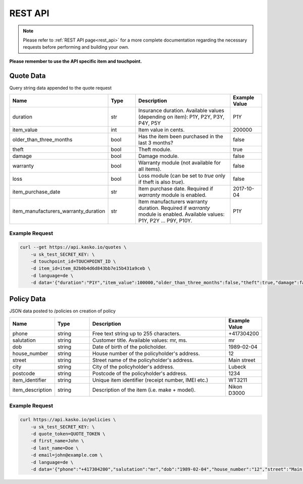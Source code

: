 REST API
========

.. note::  Please refer to :ref:`REST API page<rest_api>` for a more complete documentation regarding the necessary requests before performing and building your own.

**Please remember to use the API specific item and touchpoint.**

Quote Data
----------
Query string data appended to the quote request

.. csv-table::
   :header: "Name", "Type", "Description", "Example Value"
   :widths: 20, 20, 80, 20

   "duration",                "str",   "Insurance duration. Available values (depending on item): P1Y, P2Y, P3Y, P4Y, P5Y", "P1Y"
   "item_value",              "int",   "Item value in cents.", "200000"
   "older_than_three_months", "bool",  "Has the item been purchased in the last 3 months?", "false"
   "theft",                   "bool",  "Theft module.", "true"
   "damage",                  "bool",  "Damage module.", "false"
   "warranty",                "bool",  "Warranty module (not available for all items).", "false"
   "loss",                    "bool",  "Loss module (can be set to `true` only if theft is also `true`).", "false"
   "item_purchase_date",      "str",   "Item purchase date. Required if `warranty` module is enabled.", "2017-10-04"
   "item_manufacturers_warranty_duration", "str", "Item manufacturers warranty duration. Required if `warranty` module is enabled. Available values: P1Y, P2Y ... P9Y, P10Y.", "P1Y"

Example Request
~~~~~~~~~~~~~~~

.. code:: bash

   curl --get https://api.kasko.io/quotes \
       -u sk_test_SECRET_KEY: \
       -d touchpoint_id=TOUCHPOINT_ID \
       -d item_id=item_82b0b4d6d843bb7e15b431a9ceb \
       -d language=de \
       -d data='{"duration":"P1Y","item_value":100000,"older_than_three_months":false,"theft":true,"damage":false,"loss":false}'

Policy Data
-----------
JSON data posted to /policies on creation of policy

.. csv-table::
   :header: "Name", "Type", "Description", "Example Value"
   :widths: 20, 20, 80, 20

   "phone",             "string", "Free text string up to 255 characters.",      "+417304200"
   "salutation",        "string", "Customer title. Available values: mr, ms.",   "mr"
   "dob",               "string", "Date of birth of the policholder.",           "1989-02-04"
   "house_number",      "string", "House number of the policyholder's address.", "12"
   "street",            "string", "Street name of the policyholder's address.",  "Main street"
   "city",              "string", "City of the policyholder's address.",         "Lubeck"
   "postcode",          "string", "Postcode of the policyholder's address.",     "1234"
   "item_identifier",   "string", "Unique item identifier (receipt number, IMEI etc.)", "WT3211"
   "item_description",  "string", "Description of the item (i.e. make + model).", "Nikon D3000"

Example Request
~~~~~~~~~~~~~~~

.. code:: bash

   curl https://api.kasko.io/policies \
       -u sk_test_SECRET_KEY: \
       -d quote_token=QUOTE_TOKEN \
       -d first_name=John \
       -d last_name=Doe \
       -d email=john@example.com \
       -d language=de \
       -d data='{"phone":"+417304200","salutation":"mr","dob":"1989-02-04","house_number":"12","street":"Main street","city":"Lubeck","postcode":"1234","item_identifier":"WT3211","item_description":"Nikon D3000"}'
